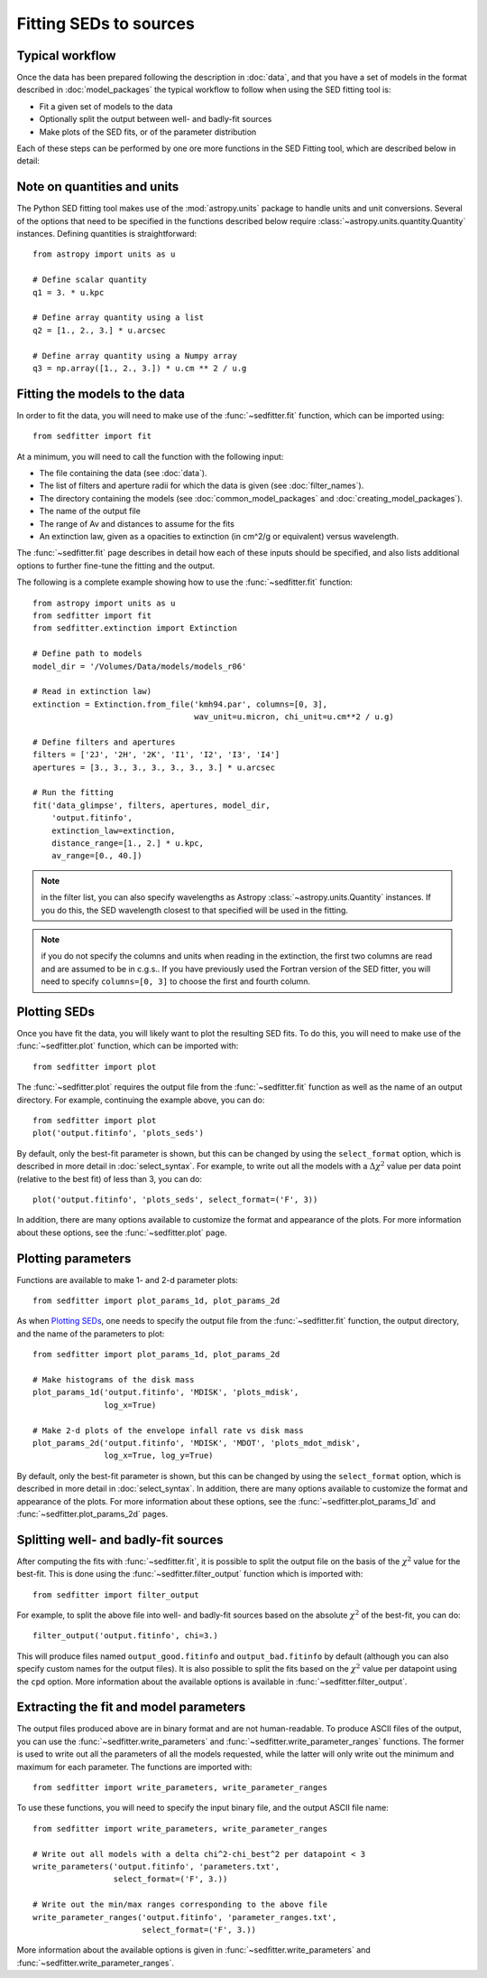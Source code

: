 Fitting SEDs to sources
=======================

Typical workflow
----------------

Once the data has been prepared following the description in :doc:`data`, and
that you have a set of models in the format described in :doc:`model_packages`
the typical workflow to follow when using the SED fitting tool is:

* Fit a given set of models to the data
* Optionally split the output between well- and badly-fit sources
* Make plots of the SED fits, or of the parameter distribution

Each of these steps can be performed by one ore more functions in the SED
Fitting tool, which are described below in detail:

Note on quantities and units
----------------------------

The Python SED fitting tool makes use of the :mod:`astropy.units` package to handle
units and unit conversions. Several of the options that need to be specified in
the functions described below require :class:`~astropy.units.quantity.Quantity`
instances. Defining quantities is straightforward::

    from astropy import units as u

    # Define scalar quantity
    q1 = 3. * u.kpc

    # Define array quantity using a list
    q2 = [1., 2., 3.] * u.arcsec

    # Define array quantity using a Numpy array
    q3 = np.array([1., 2., 3.]) * u.cm ** 2 / u.g

Fitting the models to the data
------------------------------

In order to fit the data, you will need to make use of the
:func:`~sedfitter.fit` function, which can be imported using::

    from sedfitter import fit

At a minimum, you will need to call the function with the following input:

* The file containing the data (see :doc:`data`).
* The list of filters and aperture radii for which the data is given (see :doc:`filter_names`).
* The directory containing the models (see :doc:`common_model_packages` and :doc:`creating_model_packages`).
* The name of the output file
* The range of Av and distances to assume for the fits
* An extinction law, given as a opacities to extinction (in cm^2/g or equivalent) versus wavelength.

The :func:`~sedfitter.fit` page describes in detail how each of these inputs
should be specified, and also lists additional options to further fine-tune the
fitting and the output.

The following is a complete example showing how to use the
:func:`~sedfitter.fit` function::

    from astropy import units as u
    from sedfitter import fit
    from sedfitter.extinction import Extinction

    # Define path to models
    model_dir = '/Volumes/Data/models/models_r06'

    # Read in extinction law)
    extinction = Extinction.from_file('kmh94.par', columns=[0, 3],
                                      wav_unit=u.micron, chi_unit=u.cm**2 / u.g)

    # Define filters and apertures
    filters = ['2J', '2H', '2K', 'I1', 'I2', 'I3', 'I4']
    apertures = [3., 3., 3., 3., 3., 3., 3.] * u.arcsec

    # Run the fitting
    fit('data_glimpse', filters, apertures, model_dir,
        'output.fitinfo',
        extinction_law=extinction,
        distance_range=[1., 2.] * u.kpc,
        av_range=[0., 40.])

.. note:: in the filter list, you can also specify wavelengths as Astropy
          :class:`~astropy.units.Quantity` instances. If you do this, the SED
          wavelength closest to that specified will be used in the fitting.

.. note:: if you do not specify the columns and units when reading in the
          extinction, the first two columns are read and are assumed to be in
          c.g.s.. If you have previously used the Fortran version of the SED
          fitter, you will need to specify ``columns=[0, 3]`` to choose the
          first and fourth column.

Plotting SEDs
-------------

Once you have fit the data, you will likely want to plot the resulting SED
fits. To do this, you will need to make use of the :func:`~sedfitter.plot`
function, which can be imported with::

    from sedfitter import plot

The :func:`~sedfitter.plot` requires the output file from the
:func:`~sedfitter.fit` function as well as the name of an output directory. For
example, continuing the example above, you can do::

    from sedfitter import plot
    plot('output.fitinfo', 'plots_seds')

By default, only the best-fit parameter is shown, but this can be changed by
using the ``select_format`` option, which is described in more detail in
:doc:`select_syntax`. For example, to write out all the models with a
:math:`\Delta\chi^2` value per data point (relative to the best fit) of less
than 3, you can do::

    plot('output.fitinfo', 'plots_seds', select_format=('F', 3))

In addition, there are many options available to
customize the format and appearance of the plots. For more information about
these options, see the :func:`~sedfitter.plot` page.

Plotting parameters
-------------------

Functions are available to make 1- and 2-d parameter plots::

    from sedfitter import plot_params_1d, plot_params_2d

As when `Plotting SEDs`_, one needs to specify the output file from the
:func:`~sedfitter.fit` function, the output directory, and the name of the
parameters to plot::

    from sedfitter import plot_params_1d, plot_params_2d

    # Make histograms of the disk mass
    plot_params_1d('output.fitinfo', 'MDISK', 'plots_mdisk',
                   log_x=True)

    # Make 2-d plots of the envelope infall rate vs disk mass
    plot_params_2d('output.fitinfo', 'MDISK', 'MDOT', 'plots_mdot_mdisk',
                   log_x=True, log_y=True)

By default, only the best-fit parameter is shown, but this can be changed by
using the ``select_format`` option, which is described in more detail in
:doc:`select_syntax`. In addition, there are many options available to
customize the format and appearance of the plots. For more information about
these options, see the :func:`~sedfitter.plot_params_1d` and
:func:`~sedfitter.plot_params_2d` pages.

Splitting well- and badly-fit sources
-------------------------------------

After computing the fits with :func:`~sedfitter.fit`, it is possible to split
the output file on the basis of the :math:`\chi^2` value for the best-fit. This
is done using the :func:`~sedfitter.filter_output` function which is imported
with::

    from sedfitter import filter_output

For example, to split the above file into well- and badly-fit sources based on
the absolute :math:`\chi^2` of the best-fit, you can do::

    filter_output('output.fitinfo', chi=3.)

This will produce files named ``output_good.fitinfo`` and
``output_bad.fitinfo`` by default (although you can also specify custom
names for the output files). It is also possible to split the fits based on the
:math:`\chi^2` value per datapoint using the ``cpd`` option. More information
about the available options is available in :func:`~sedfitter.filter_output`.

Extracting the fit and model parameters
---------------------------------------

The output files produced above are in binary format and are not
human-readable. To produce ASCII files of the output, you can use the
:func:`~sedfitter.write_parameters` and
:func:`~sedfitter.write_parameter_ranges` functions. The former is used to
write out all the parameters of all the models requested, while the latter will
only write out the minimum and maximum for each parameter. The functions are imported with::

    from sedfitter import write_parameters, write_parameter_ranges

To use these functions, you will need to specify the input binary file, and the
output ASCII file name::

    from sedfitter import write_parameters, write_parameter_ranges

    # Write out all models with a delta chi^2-chi_best^2 per datapoint < 3
    write_parameters('output.fitinfo', 'parameters.txt',
                     select_format=('F', 3.))

    # Write out the min/max ranges corresponding to the above file
    write_parameter_ranges('output.fitinfo', 'parameter_ranges.txt',
                           select_format=('F', 3.))

More information about the available options is given in
:func:`~sedfitter.write_parameters` and
:func:`~sedfitter.write_parameter_ranges`.

